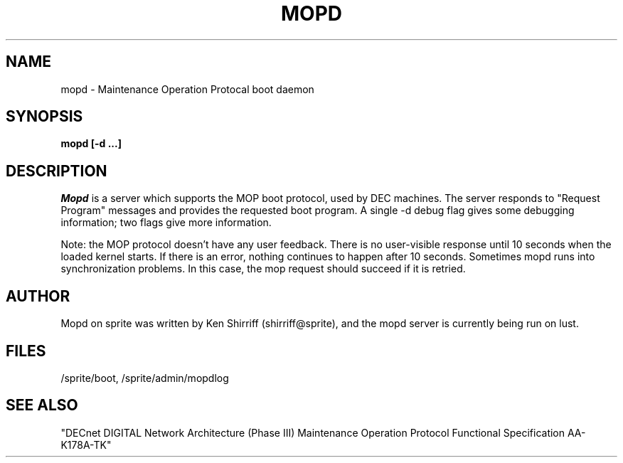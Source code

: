 .TH MOPD 8C "Nov 27, 1990"
.UC 5
.SH NAME
mopd \- Maintenance Operation Protocal boot daemon
.SH SYNOPSIS
.B mopd [-d ...]
.SH DESCRIPTION
.I Mopd
is a server which supports the MOP boot protocol, used by DEC machines.
The server responds to "Request Program" messages and provides the
requested boot program.  A single -d debug flag gives some debugging
information; two flags give more information.
.PP
Note: the MOP protocol doesn't have any user feedback.
There is no user-visible response until 10 seconds when the loaded kernel
starts.  If there is an error, nothing continues to happen after 10 seconds.
Sometimes mopd runs into synchronization problems.  In this case, the
mop request should succeed if it is retried.
.SH "AUTHOR"
Mopd on sprite was written by Ken Shirriff (shirriff@sprite), and the mopd
server is currently being run on lust.
.SH "FILES"
/sprite/boot, /sprite/admin/mopdlog
.SH "SEE ALSO"
"DECnet DIGITAL Network Architecture (Phase III)
Maintenance Operation Protocol Functional Specification AA-K178A-TK"
